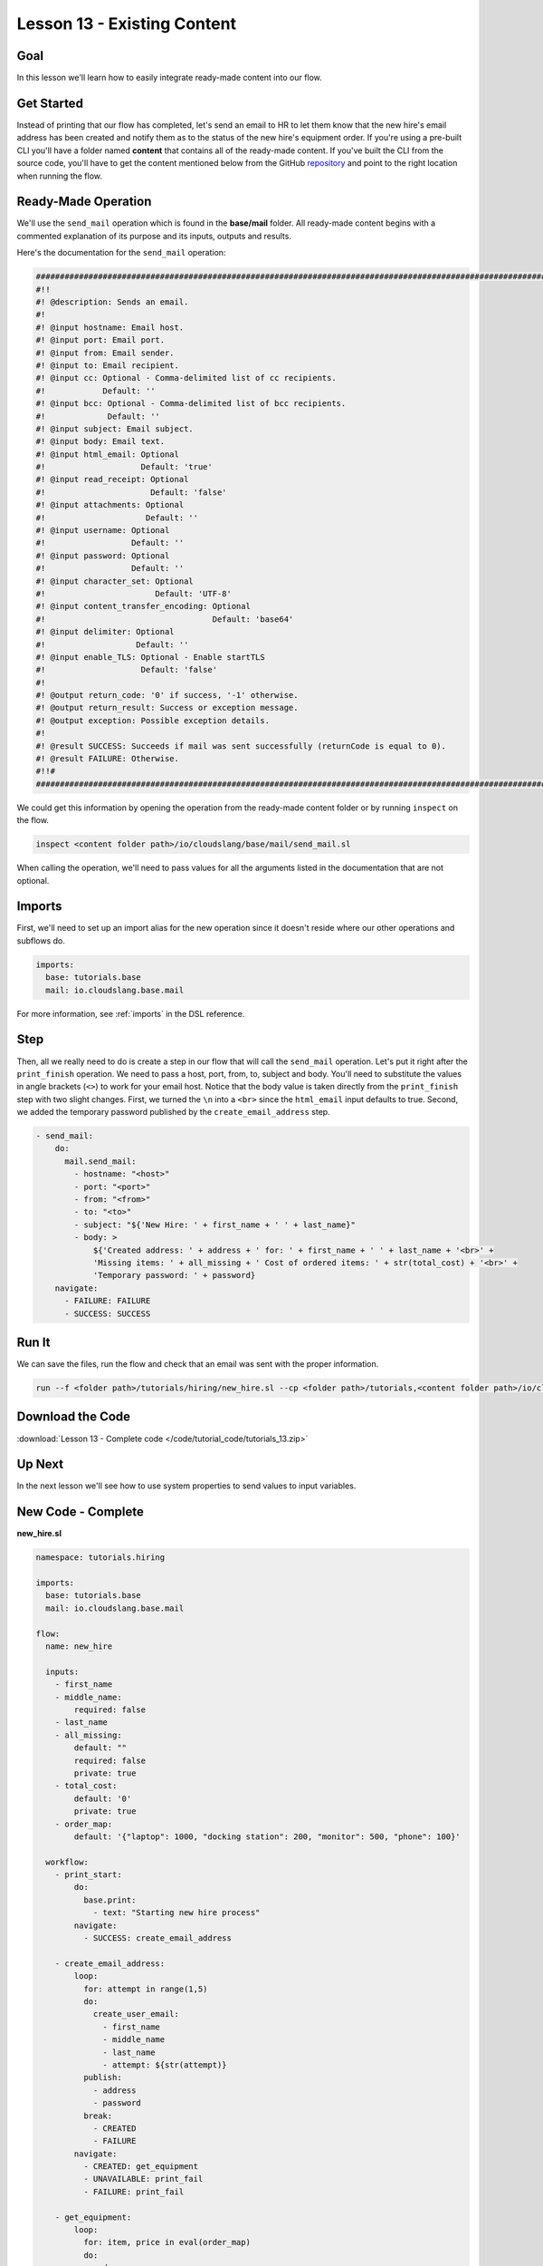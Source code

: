 Lesson 13 - Existing Content
============================

Goal
----

In this lesson we'll learn how to easily integrate ready-made content
into our flow.

Get Started
-----------

Instead of printing that our flow has completed, let's send an email to
HR to let them know that the new hire's email address has been created
and notify them as to the status of the new hire's equipment order. If
you're using a pre-built CLI you'll have a folder named **content** that
contains all of the ready-made content. If you've built the CLI from the
source code, you'll have to get the content mentioned below from the
GitHub `repository <https://github.com/cloudslang/cloud-slang-content>`__ and
point to the right location when running the flow.

Ready-Made Operation
--------------------

We'll use the ``send_mail`` operation which is found in the
**base/mail** folder. All ready-made content begins with a commented
explanation of its purpose and its inputs, outputs and results.

Here's the documentation for the ``send_mail`` operation:

.. code-block:: yaml

    ########################################################################################################################
    #!!
    #! @description: Sends an email.
    #!
    #! @input hostname: Email host.
    #! @input port: Email port.
    #! @input from: Email sender.
    #! @input to: Email recipient.
    #! @input cc: Optional - Comma-delimited list of cc recipients.
    #!            Default: ''
    #! @input bcc: Optional - Comma-delimited list of bcc recipients.
    #!             Default: ''
    #! @input subject: Email subject.
    #! @input body: Email text.
    #! @input html_email: Optional
    #!                    Default: 'true'
    #! @input read_receipt: Optional
    #!                      Default: 'false'
    #! @input attachments: Optional
    #!                     Default: ''
    #! @input username: Optional
    #!                  Default: ''
    #! @input password: Optional
    #!                  Default: ''
    #! @input character_set: Optional
    #!                       Default: 'UTF-8'
    #! @input content_transfer_encoding: Optional
    #!                                   Default: 'base64'
    #! @input delimiter: Optional
    #!                   Default: ''
    #! @input enable_TLS: Optional - Enable startTLS
    #!                    Default: 'false'
    #!
    #! @output return_code: '0' if success, '-1' otherwise.
    #! @output return_result: Success or exception message.
    #! @output exception: Possible exception details.
    #!
    #! @result SUCCESS: Succeeds if mail was sent successfully (returnCode is equal to 0).
    #! @result FAILURE: Otherwise.
    #!!#
    ########################################################################################################################

We could get this information by opening the operation from the ready-made
content folder or by running ``inspect`` on the flow.

.. code-block:: bash

    inspect <content folder path>/io/cloudslang/base/mail/send_mail.sl

When calling the operation, we'll need to pass values for all the
arguments listed in the documentation that are not optional.

Imports
-------

First, we'll need to set up an import alias for the new operation since
it doesn't reside where our other operations and subflows do.

.. code-block:: yaml

    imports:
      base: tutorials.base
      mail: io.cloudslang.base.mail

For more information, see :ref:`imports` in the DSL reference.

Step
----

Then, all we really need to do is create a step in our flow that will
call the ``send_mail`` operation. Let's put it right after the
``print_finish`` operation. We need to pass a host, port, from, to,
subject and body. You'll need to substitute the values in angle brackets
(``<>``) to work for your email host. Notice that the body value is
taken directly from the ``print_finish`` step with two slight changes. First, we
turned the ``\n`` into a ``<br>`` since the ``html_email`` input defaults to
true. Second, we added the temporary password published by the
``create_email_address`` step.

.. code-block:: yaml

    - send_mail:
        do:
          mail.send_mail:
            - hostname: "<host>"
            - port: "<port>"
            - from: "<from>"
            - to: "<to>"
            - subject: "${'New Hire: ' + first_name + ' ' + last_name}"
            - body: >
                ${'Created address: ' + address + ' for: ' + first_name + ' ' + last_name + '<br>' +
                'Missing items: ' + all_missing + ' Cost of ordered items: ' + str(total_cost) + '<br>' +
                'Temporary password: ' + password}
        navigate:
          - FAILURE: FAILURE
          - SUCCESS: SUCCESS

Run It
------

We can save the files, run the flow and check that an email was sent
with the proper information.

.. code-block:: bash

    run --f <folder path>/tutorials/hiring/new_hire.sl --cp <folder path>/tutorials,<content folder path>/io/cloudslang/base --i first_name=john,last_name=doe

Download the Code
-----------------

:download:`Lesson 13 - Complete code </code/tutorial_code/tutorials_13.zip>`

Up Next
-------

In the next lesson we'll see how to use system properties to send values
to input variables.

New Code - Complete
-------------------

**new_hire.sl**

.. code-block:: yaml

    namespace: tutorials.hiring

    imports:
      base: tutorials.base
      mail: io.cloudslang.base.mail

    flow:
      name: new_hire

      inputs:
        - first_name
        - middle_name:
            required: false
        - last_name
        - all_missing:
            default: ""
            required: false
            private: true
        - total_cost:
            default: '0'
            private: true
        - order_map:
            default: '{"laptop": 1000, "docking station": 200, "monitor": 500, "phone": 100}'

      workflow:
        - print_start:
            do:
              base.print:
                - text: "Starting new hire process"
            navigate:
              - SUCCESS: create_email_address

        - create_email_address:
            loop:
              for: attempt in range(1,5)
              do:
                create_user_email:
                  - first_name
                  - middle_name
                  - last_name
                  - attempt: ${str(attempt)}
              publish:
                - address
                - password
              break:
                - CREATED
                - FAILURE
            navigate:
              - CREATED: get_equipment
              - UNAVAILABLE: print_fail
              - FAILURE: print_fail

        - get_equipment:
            loop:
              for: item, price in eval(order_map)
              do:
                order:
                  - item
                  - price: ${str(price)}
                  - missing: ${all_missing}
                  - cost: ${total_cost}
              publish:
                - all_missing: ${missing + not_ordered}
                - total_cost: ${str(int(cost) + int(spent))}
              break: []
            navigate:
              - AVAILABLE: check_min_reqs
              - UNAVAILABLE: check_min_reqs

        - check_min_reqs:
            do:
              base.contains:
                - container: ${all_missing}
                - sub: 'laptop'
            navigate:
              - DOES_NOT_CONTAIN: print_finish
              - CONTAINS: print_warning

        - print_warning:
            do:
              base.print:
                - text: >
                    ${first_name + ' ' + last_name +
                    ' did not receive all the required equipment'}
            navigate:
              - SUCCESS: print_finish

        - print_finish:
            do:
              base.print:
                - text: >
                    ${'Created address: ' + address + ' for: ' + first_name + ' ' + last_name + '\n' +
                    'Missing items: ' + all_missing + ' Cost of ordered items: ' + total_cost}
            navigate:
              - SUCCESS: send_mail

        - send_mail:
           do:
             mail.send_mail:
               - hostname: "<host>"
               - port: "<port>"
               - from: "<from>"
               - to: "<to>"
               - subject: "${'New Hire: ' + first_name + ' ' + last_name}"
               - body: >
                   ${'Created address: ' + address + ' for: ' + first_name + ' ' + last_name + '<br>' +
                   'Missing items: ' + all_missing + ' Cost of ordered items: ' + total_cost + '<br>' +
                   'Temporary password: ' + password}
           navigate:
             - FAILURE: FAILURE
             - SUCCESS: SUCCESS

        - on_failure:
          - print_fail:
              do:
                base.print:
                  - text: "${'Failed to create address for: ' + first_name + ' ' + last_name}"
